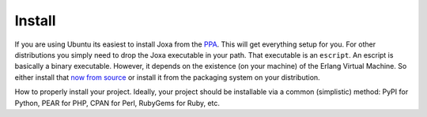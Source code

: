 Install
*******

If you are using Ubuntu its easiest to install Joxa from the
`PPA <https://launchpad.net/~afiniate/+archive/ppa>`_. This will get
everything setup for you.  For other distributions you simply need to
drop the Joxa executable in your path. That executable is an
``escript``. An escript is basically a binary executable. However, it
depends on the existence (on your machine) of the Erlang Virtual
Machine. So either install that
`now from source <http://www.erlang.org>`_ or install it from the
packaging system on your distribution.


How to properly install your project. Ideally, your project should be
installable via a common (simplistic) method: PyPI for Python, PEAR
for PHP, CPAN for Perl, RubyGems for Ruby, etc.
